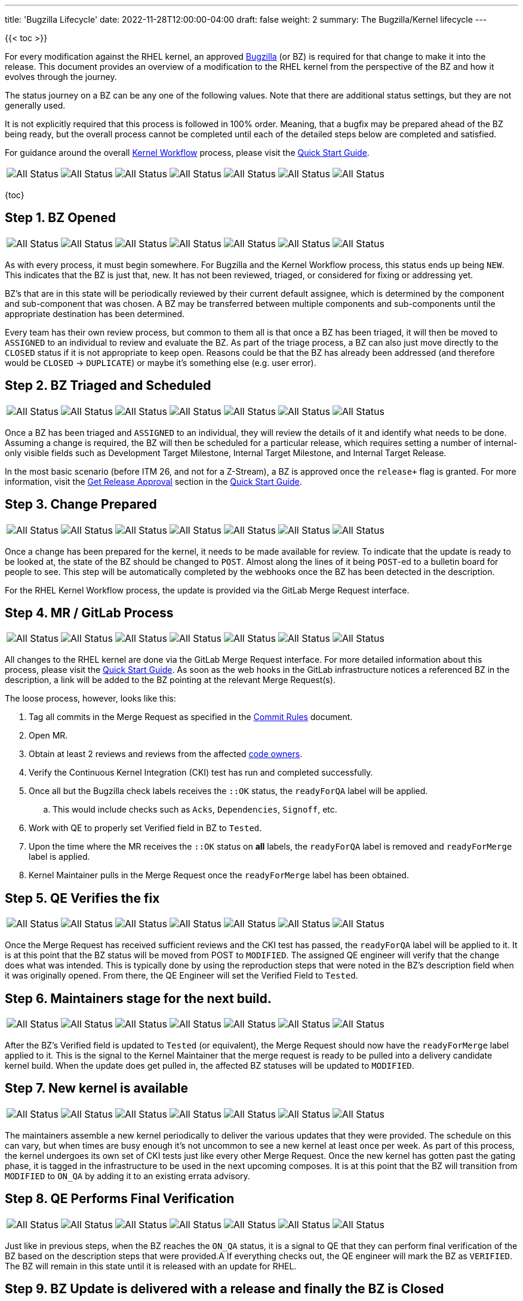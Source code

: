 ---
title: 'Bugzilla Lifecycle'
date: 2022-11-28T12:00:00-04:00
draft: false
weight: 2
summary: The Bugzilla/Kernel lifecycle
---

{{< toc >}}

For every modification against the RHEL kernel, an approved https://bugzilla.redhat.com[Bugzilla] (or BZ) is required for that change to make it into the release.  This document provides an overview of a modification to the RHEL kernel from the perspective of the BZ and how it evolves through the journey.

The status journey on a BZ can be any one of the following values.  Note that there are additional status settings, but they are not generally used.  

It is not explicitly required that this process is followed in 100% order.  Meaning, that a bugfix may be prepared ahead of the BZ being ready, but the overall process cannot be completed until each of the detailed steps below are completed and satisfied.

For guidance around the overall xref:rhel_kernel_workflow.adoc[Kernel Workflow] process, please visit the xref:readme.adoc[Quick Start Guide].

[frame=none, grid=none]
|===

// Is there a way to make this cleaner?  Seems like it all has to be on a single line, which is hard to read.
a| image::images/clear-NEW.png["All Status"] a| image::images/clear-ASSIGNED.png["All Status"] a| image::images/clear-POST.png["All Status"] a| image::images/clear-MODIFIED.png["All Status"] a| image::images/clear-ON_QA.png["All Status"] a| image::images/clear-VERIFIED.png["All Status"] a| image::images/clear-CLOSED.png["All Status"]

|===

{toc}

== Step 1. BZ Opened

[frame=none, grid=none]
|===

// Is there a way to make this cleaner?  Seems like it all has to be on a single line, which is hard to read.
a| image::images/colored-NEW.png["All Status"] a| image::images/clear-ASSIGNED.png["All Status"] a| image::images/clear-POST.png["All Status"] a| image::images/clear-MODIFIED.png["All Status"] a| image::images/clear-ON_QA.png["All Status"] a| image::images/clear-VERIFIED.png["All Status"] a| image::images/clear-CLOSED.png["All Status"]

|===

As with every process, it must begin somewhere.  For Bugzilla and the Kernel Workflow process, this status ends up being `NEW`.  This indicates that the BZ is just that, new.  It has not been reviewed, triaged, or considered for fixing or addressing yet.

BZ's that are in this state will be periodically reviewed by their current default assignee, which is determined by the component and sub-component that was chosen.  A BZ may be transferred between multiple components and sub-components until the appropriate destination has been determined.

Every team has their own review process, but common to them all is that once a BZ has been triaged, it will then be moved to `ASSIGNED` to an individual to review and evaluate the BZ.  As part of the triage process, a BZ can also just move directly to the `CLOSED` status if it is not appropriate to keep open.  Reasons could be that the BZ has already been addressed (and therefore would be `CLOSED` -> `DUPLICATE`) or maybe it's something else (e.g. user error).

== Step 2. BZ Triaged and Scheduled

[frame=none, grid=none]
|===

// Is there a way to make this cleaner?  Seems like it all has to be on a single line, which is hard to read.
a| image::images/clear-NEW.png["All Status"] a| image::images/colored-ASSIGNED.png["All Status"] a| image::images/clear-POST.png["All Status"] a| image::images/clear-MODIFIED.png["All Status"] a| image::images/clear-ON_QA.png["All Status"] a| image::images/clear-VERIFIED.png["All Status"] a| image::images/clear-CLOSED.png["All Status"]

|===

Once a BZ has been triaged and `ASSIGNED` to an individual, they will review the details of it and identify what needs to be done.  Assuming a change is required, the BZ will then be scheduled for a particular release, which requires setting a number of internal-only visible fields such as Development Target Milestone, Internal Target Milestone, and Internal Target Release.

In the most basic scenario (before ITM 26, and not for a Z-Stream), a BZ is approved once the `release+` flag is granted.  For more information, visit the xref:readme.adoc#getreleaseapproval[Get Release Approval] section in the xref:readme.adoc[Quick Start Guide].

== Step 3. Change Prepared

[frame=none, grid=none]
|===

// Is there a way to make this cleaner?  Seems like it all has to be on a single line, which is hard to read.
a| image::images/clear-NEW.png["All Status"] a| image::images/clear-ASSIGNED.png["All Status"] a| image::images/colored-POST.png["All Status"] a| image::images/clear-MODIFIED.png["All Status"] a| image::images/clear-ON_QA.png["All Status"] a| image::images/clear-VERIFIED.png["All Status"] a| image::images/clear-CLOSED.png["All Status"]

|===

Once a change has been prepared for the kernel, it needs to be made available for review.  To indicate that the update is ready to be looked at, the state of the BZ should be changed to `POST`.  Almost along the lines of it being `POST`-ed to a bulletin board for people to see.  This step will be automatically completed by the webhooks once the BZ has been detected in the description.

For the RHEL Kernel Workflow process, the update is provided via the GitLab Merge Request interface.

== Step 4. MR / GitLab Process

[frame=none, grid=none]
|===

// Is there a way to make this cleaner?  Seems like it all has to be on a single line, which is hard to read.
a| image::images/clear-NEW.png["All Status"] a| image::images/clear-ASSIGNED.png["All Status"] a| image::images/colored-POST.png["All Status"] a| image::images/colored-MODIFIED.png["All Status"] a| image::images/clear-ON_QA.png["All Status"] a| image::images/clear-VERIFIED.png["All Status"] a| image::images/clear-CLOSED.png["All Status"]

|===

All changes to the RHEL kernel are done via the GitLab Merge Request interface.  For more detailed information about this process, please visit the xref:readme.adoc[Quick Start Guide].  As soon as the web hooks in the GitLab infrastructure notices a referenced BZ in the description, a link will be added to the BZ pointing at the relevant Merge Request(s).

The loose process, however, looks like this:

. Tag all commits in the Merge Request as specified in the xref:commitrules.adoc[Commit Rules] document.
. Open MR.
. Obtain at least 2 reviews and reviews from the affected https://gitlab.com/redhat/centos-stream/src/kernel/documentation/-/blob/main/info/owners.yaml[code owners].
. Verify the Continuous Kernel Integration (CKI) test has run and completed successfully.
. Once all but the Bugzilla check labels receives the `::OK` status, the `readyForQA` label will be applied.
.. This would include checks such as `Acks`, `Dependencies`, `Signoff`, etc.
. Work with QE to properly set Verified field in BZ to `Tested`.
. Upon the time where the MR receives the `::OK` status on *all* labels, the `readyForQA` label is removed and `readyForMerge` label is applied.
. Kernel Maintainer pulls in the Merge Request once the `readyForMerge` label has been obtained.

== Step 5. QE Verifies the fix

[frame=none, grid=none]
|===

// Is there a way to make this cleaner?  Seems like it all has to be on a single line, which is hard to read.
a| image::images/clear-NEW.png["All Status"] a| image::images/clear-ASSIGNED.png["All Status"] a| image::images/colored-POST.png["All Status"] a| image::images/colored-MODIFIED.png["All Status"] a| image::images/clear-ON_QA.png["All Status"] a| image::images/clear-VERIFIED.png["All Status"] a| image::images/clear-CLOSED.png["All Status"]

|===

Once the Merge Request has received sufficient reviews and the CKI test has passed, the `readyForQA` label will be applied to it.  It is at this point that the BZ status will be moved from POST to `MODIFIED`.  The assigned QE engineer will verify that the change does what was intended.  This is typically done by using the reproduction steps that were noted in the BZ's description field when it was originally opened.  From there, the QE Engineer will set the Verified Field to `Tested`.

== Step 6. Maintainers stage for the next build.

[frame=none, grid=none]
|===

// Is there a way to make this cleaner?  Seems like it all has to be on a single line, which is hard to read.
a| image::images/clear-NEW.png["All Status"] a| image::images/clear-ASSIGNED.png["All Status"] a| image::images/clear-POST.png["All Status"] a| image::images/colored-MODIFIED.png["All Status"] a| image::images/clear-ON_QA.png["All Status"] a| image::images/clear-VERIFIED.png["All Status"] a| image::images/clear-CLOSED.png["All Status"]

|===

After the BZ's Verified field is updated to `Tested` (or equivalent), the Merge Request should now have the `readyForMerge` label applied to it.  This is the signal to the Kernel Maintainer that the merge request is ready to be pulled into a delivery candidate kernel build.  When the update does get pulled in, the affected BZ statuses will be updated to `MODIFIED`.

== Step 7. New kernel is available

[frame=none, grid=none]
|===

// Is there a way to make this cleaner?  Seems like it all has to be on a single line, which is hard to read.
a| image::images/clear-NEW.png["All Status"] a| image::images/clear-ASSIGNED.png["All Status"] a| image::images/clear-POST.png["All Status"] a| image::images/colored-MODIFIED.png["All Status"] a| image::images/colored-ON_QA.png["All Status"] a| image::images/clear-VERIFIED.png["All Status"] a| image::images/clear-CLOSED.png["All Status"]

|===

The maintainers assemble a new kernel periodically to deliver the various updates that they were provided.  The schedule on this can vary, but when times are busy enough it's not uncommon to see a new kernel at least once per week.  As part of this process, the kernel undergoes its own set of CKI tests just like every other Merge Request.  Once the new kernel has gotten past the gating phase, it is tagged in the infrastructure to be used in the next upcoming composes.  It is at this point that the BZ will transition from `MODIFIED` to `ON_QA` by adding it to an existing errata advisory.

== Step 8. QE Performs Final Verification

[frame=none, grid=none]
|===

// Is there a way to make this cleaner?  Seems like it all has to be on a single line, which is hard to read.
a| image::images/clear-NEW.png["All Status"] a| image::images/clear-ASSIGNED.png["All Status"] a| image::images/clear-POST.png["All Status"] a| image::images/clear-MODIFIED.png["All Status"] a| image::images/colored-ON_QA.png["All Status"] a| image::images/colored-VERIFIED.png["All Status"] a| image::images/clear-CLOSED.png["All Status"]

|===

Just like in previous steps, when the BZ reaches the `ON_QA` status, it is a signal to QE that they can perform final verification of the BZ based on the description steps that were provided.A  If everything checks out, the QE engineer will mark the BZ as `VERIFIED`.  The BZ will remain in this state until it is released with an update for RHEL.

== Step 9. BZ Update is delivered with a release and finally the BZ is Closed

[frame=none, grid=none]
|===

// Is there a way to make this cleaner?  Seems like it all has to be on a single line, which is hard to read.
a| image::images/clear-NEW.png["All Status"] a| image::images/clear-ASSIGNED.png["All Status"] a| image::images/clear-POST.png["All Status"] a| image::images/clear-MODIFIED.png["All Status"] a| image::images/clear-ON_QA.png["All Status"] a| image::images/clear-VERIFIED.png["All Status"] a| image::images/colored-CLOSED.png["All Status"]

|===

During the release process, all BZ's attached to the relevant errata advisories for a particular RHEL release will be closed.  The BZ status is then updated to `CLOSED` and resolution `CURRENT_RELEASE`.  It is at this point that the involvement of the BZ has concluded its responsibilities in relation to RHEL, the RHEL Kernel, and the issues that it addresses.
